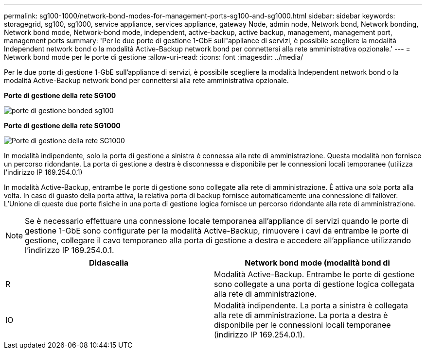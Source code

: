---
permalink: sg100-1000/network-bond-modes-for-management-ports-sg100-and-sg1000.html 
sidebar: sidebar 
keywords: storagegrid, sg100, sg1000, service appliance, services appliance, gateway Node, admin node, Network bond, Network bonding, Network bond mode, Network-bond mode, independent, active-backup, active backup, management, management port, management ports 
summary: 'Per le due porte di gestione 1-GbE sull"appliance di servizi, è possibile scegliere la modalità Independent network bond o la modalità Active-Backup network bond per connettersi alla rete amministrativa opzionale.' 
---
= Network bond mode per le porte di gestione
:allow-uri-read: 
:icons: font
:imagesdir: ../media/


[role="lead"]
Per le due porte di gestione 1-GbE sull'appliance di servizi, è possibile scegliere la modalità Independent network bond o la modalità Active-Backup network bond per connettersi alla rete amministrativa opzionale.

*Porte di gestione della rete SG100*

image::../media/sg100_bonded_management_ports.png[porte di gestione bonded sg100]

*Porte di gestione della rete SG1000*

image::../media/sg1000_bonded_management_ports.png[Porte di gestione della rete SG1000]

In modalità indipendente, solo la porta di gestione a sinistra è connessa alla rete di amministrazione. Questa modalità non fornisce un percorso ridondante. La porta di gestione a destra è disconnessa e disponibile per le connessioni locali temporanee (utilizza l'indirizzo IP 169.254.0.1)

In modalità Active-Backup, entrambe le porte di gestione sono collegate alla rete di amministrazione. È attiva una sola porta alla volta. In caso di guasto della porta attiva, la relativa porta di backup fornisce automaticamente una connessione di failover. L'Unione di queste due porte fisiche in una porta di gestione logica fornisce un percorso ridondante alla rete di amministrazione.


NOTE: Se è necessario effettuare una connessione locale temporanea all'appliance di servizi quando le porte di gestione 1-GbE sono configurate per la modalità Active-Backup, rimuovere i cavi da entrambe le porte di gestione, collegare il cavo temporaneo alla porta di gestione a destra e accedere all'appliance utilizzando l'indirizzo IP 169.254.0.1.

|===
| Didascalia | Network bond mode (modalità bond di 


 a| 
R
 a| 
Modalità Active-Backup. Entrambe le porte di gestione sono collegate a una porta di gestione logica collegata alla rete di amministrazione.



 a| 
IO
 a| 
Modalità indipendente. La porta a sinistra è collegata alla rete di amministrazione. La porta a destra è disponibile per le connessioni locali temporanee (indirizzo IP 169.254.0.1).

|===